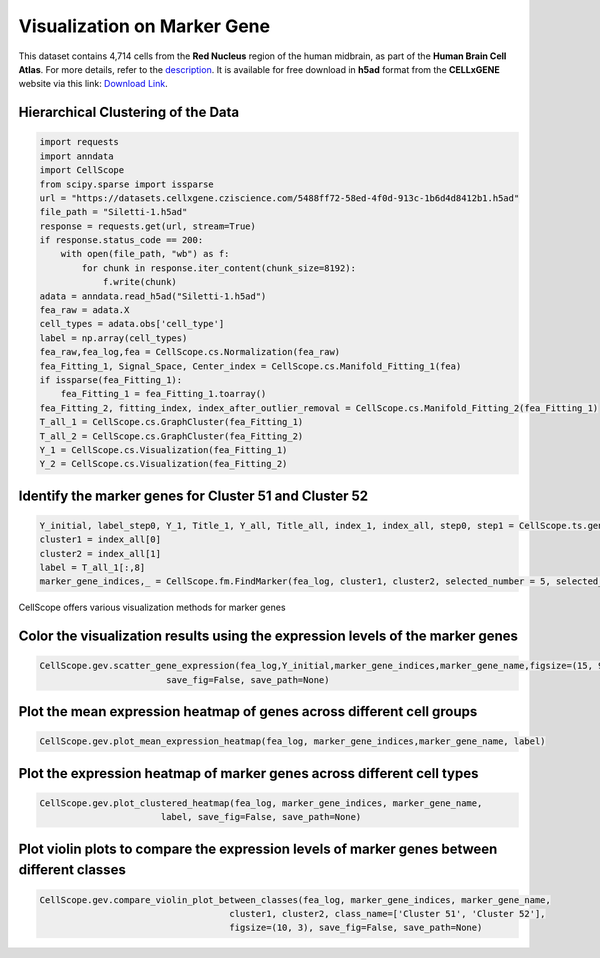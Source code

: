 Visualization on Marker Gene
====================================================

This dataset contains 4,714 cells from the **Red Nucleus** region of the human midbrain, as part of the **Human Brain Cell Atlas**. For more details, refer to the `description <https://cellxgene.cziscience.com/e/470565f2-5afc-456a-b617-18e4496c04fd.cxg/>`_. It is available for free download in **h5ad** format from the **CELLxGENE** website via this link: `Download Link <https://datasets.cellxgene.cziscience.com/5488ff72-58ed-4f0d-913c-1b6d4d8412b1.h5ad>`_.


Hierarchical Clustering of the Data
--------------------------------------------------

.. code-block:: python

    import requests
    import anndata
    import CellScope
    from scipy.sparse import issparse
    url = "https://datasets.cellxgene.cziscience.com/5488ff72-58ed-4f0d-913c-1b6d4d8412b1.h5ad"
    file_path = "Siletti-1.h5ad"
    response = requests.get(url, stream=True)
    if response.status_code == 200:
        with open(file_path, "wb") as f:
            for chunk in response.iter_content(chunk_size=8192):
                f.write(chunk)
    adata = anndata.read_h5ad("Siletti-1.h5ad")
    fea_raw = adata.X
    cell_types = adata.obs['cell_type']
    label = np.array(cell_types)
    fea_raw,fea_log,fea = CellScope.cs.Normalization(fea_raw)
    fea_Fitting_1, Signal_Space, Center_index = CellScope.cs.Manifold_Fitting_1(fea)
    if issparse(fea_Fitting_1):
        fea_Fitting_1 = fea_Fitting_1.toarray()
    fea_Fitting_2, fitting_index, index_after_outlier_removal = CellScope.cs.Manifold_Fitting_2(fea_Fitting_1)
    T_all_1 = CellScope.cs.GraphCluster(fea_Fitting_1)
    T_all_2 = CellScope.cs.GraphCluster(fea_Fitting_2)
    Y_1 = CellScope.cs.Visualization(fea_Fitting_1)
    Y_2 = CellScope.cs.Visualization(fea_Fitting_2)


Identify the marker genes for Cluster 51 and Cluster 52
---------------------------------------------------------

.. code-block:: python

    Y_initial, label_step0, Y_1, Title_1, Y_all, Title_all, index_1, index_all, step0, step1 = CellScope.ts.generate_tree_structured(fea_Fitting_1, T_all_1, step0 = None, step1 = 8)
    cluster1 = index_all[0]
    cluster2 = index_all[1]
    label = T_all_1[:,8]
    marker_gene_indices,_ = CellScope.fm.FindMarker(fea_log, cluster1, cluster2, selected_number = 5, selected_method = 'diff pct')


CellScope offers various visualization methods for marker genes

Color the visualization results using the expression levels of the marker genes
------------------------------------------------------------------------------------------------------------------

.. code-block:: python

    CellScope.gev.scatter_gene_expression(fea_log,Y_initial,marker_gene_indices,marker_gene_name,figsize=(15, 9), subplot_size = None, 
                            save_fig=False, save_path=None)

.. image:: _static/scatter_gene_expression.png

Plot the mean expression heatmap of genes across different cell groups
------------------------------------------------------------------------------------------------------------------

.. code-block:: python

    CellScope.gev.plot_mean_expression_heatmap(fea_log, marker_gene_indices,marker_gene_name, label)

.. image:: _static/plot_mean_expression_heatmap.png


Plot the expression heatmap of marker genes across different cell types
------------------------------------------------------------------------------------------------------------------

.. code-block:: python

    CellScope.gev.plot_clustered_heatmap(fea_log, marker_gene_indices, marker_gene_name, 
                           label, save_fig=False, save_path=None)

.. image:: _static/plot_clustered_heatmap.png

Plot violin plots to compare the expression levels of marker genes between different classes
------------------------------------------------------------------------------------------------------------------

.. code-block:: python

    CellScope.gev.compare_violin_plot_between_classes(fea_log, marker_gene_indices, marker_gene_name, 
                                        cluster1, cluster2, class_name=['Cluster 51', 'Cluster 52'], 
                                        figsize=(10, 3), save_fig=False, save_path=None)

.. image:: _static/compare_violin_plot_between_classes.png